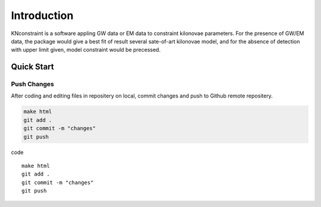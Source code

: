 Introduction
==========================

KNconstraint is a software appling GW data or EM data to constraint kilonovae parameters. For the 
presence of GW/EM data, the package would give a best fit of result several sate-of-art kilonovae model, 
and for the absence of detection with upper limit given, model constraint would be precessed.

Quick Start
~~~~~~~~~~~~~~~~~~~~~~~~~~

Push Changes
--------------------------

After coding and editing files in repositery on local, commit changes and push to Github remote repositery.

.. code-block:: sh

    make html
    git add .
    git commit -m "changes"
    git push

code ::

    make html
    git add .
    git commit -m "changes"
    git push  